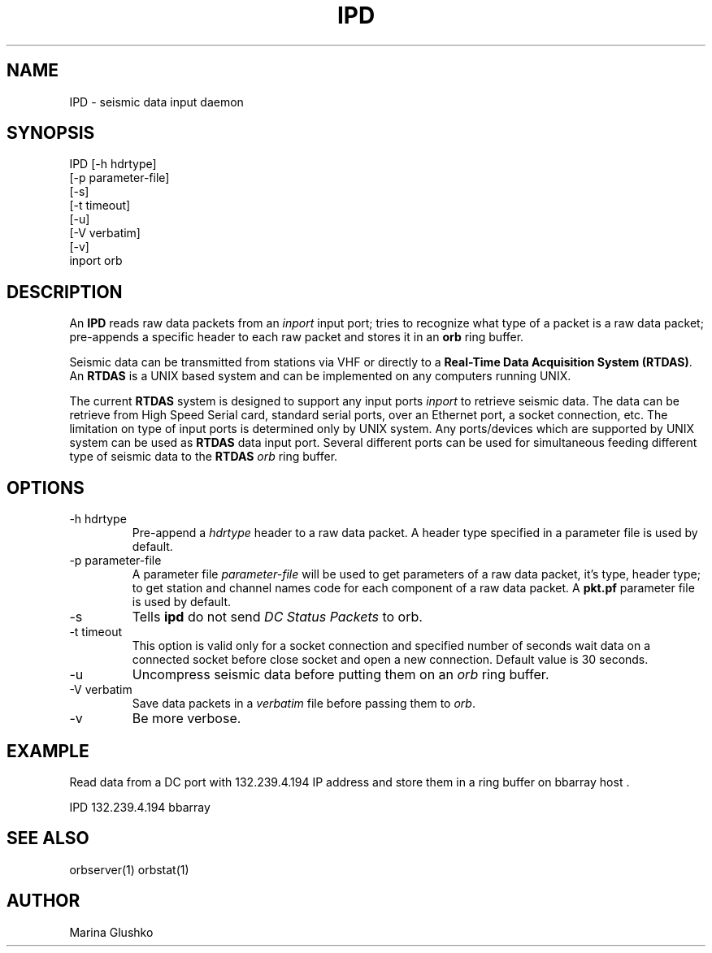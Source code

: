 .TH IPD 1 "1 August 1998" " "
.SH NAME
IPD \- seismic data input daemon 
.SH SYNOPSIS
.nf

IPD [-h hdrtype] 
    [-p parameter-file]
    [-s]
    [-t timeout]
    [-u] 
    [-V verbatim] 
    [-v] 
    inport orb

.fi
.SH DESCRIPTION
An \fBIPD\fP reads raw data packets from an \fIinport\fR input port; 
tries to recognize what type of a packet is a raw data packet; 
pre-appends a specific header to each raw packet and stores it in
an \fBorb\fP ring buffer.
.LP
Seismic data can be transmitted from stations via VHF or 
directly to a \fBReal-Time Data Acquisition System (RTDAS)\fP. 
An \fBRTDAS\fP is a UNIX based system and can 
be implemented on any computers running UNIX.
.LP
The current \fBRTDAS\fP system is designed to support any input ports \fIinport\fR
to retrieve seismic data. The data can be retrieve from High Speed 
Serial card, standard serial ports, over an Ethernet port, 
a socket connection, etc. The limitation on type of input ports 
is determined only by UNIX system. Any ports/devices which are 
supported by UNIX system can be used as \fBRTDAS\fP data input port. 
Several different ports can be used for simultaneous feeding different
type of seismic data to the \fBRTDAS\fP \fIorb\fR ring buffer.
.LP

.SH OPTIONS
.IP "-h hdrtype"
Pre-append a \fIhdrtype\fR header to a raw data packet.
A header type specified in a parameter file is used by default.
.IP "-p parameter-file"
A parameter file \fIparameter-file\fR will be used to get parameters of a raw 
data packet, it's type, header type; to get station and channel names code
for each component of a raw data packet. A \fBpkt.pf\fP parameter file is used by default.
.IP "-s"
Tells \fBipd\fP do not send \fIDC Status Packets\fR to orb.
.IP "-t timeout "
This option is valid only for a socket connection and specified number of
seconds wait data on a connected socket before close socket and open a
new connection. Default value is 30 seconds.
.IP "-u "
Uncompress seismic data before putting them on an \fIorb\fR ring buffer.
.IP "-V verbatim"
Save data packets  in a \fIverbatim\fR file before passing them to \fIorb\fR.
.IP "-v"
Be more verbose.
.SH EXAMPLE
.LP
Read data from a DC port with 132.239.4.194 IP address and store them in a    
ring buffer on bbarray host .

.nf

IPD 132.239.4.194 bbarray

.fi
.SH "SEE ALSO"
orbserver(1)
orbstat(1)
.SH AUTHOR
Marina Glushko
